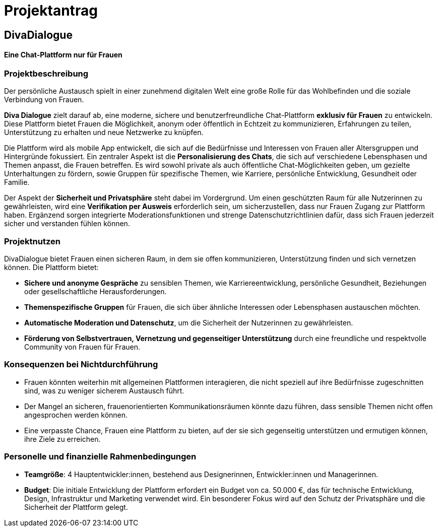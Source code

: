 

= Projektantrag

== DivaDialogue

==== Eine Chat-Plattform nur für Frauen

=== Projektbeschreibung

Der persönliche Austausch spielt in einer zunehmend digitalen Welt eine große Rolle für das Wohlbefinden und die soziale Verbindung von Frauen.

*Diva Dialogue* zielt darauf ab, eine moderne, sichere und benutzerfreundliche Chat-Plattform *exklusiv für Frauen* zu entwickeln.
Diese Plattform bietet Frauen die Möglichkeit, anonym oder öffentlich in Echtzeit zu kommunizieren, Erfahrungen zu teilen, Unterstützung zu erhalten und neue Netzwerke zu knüpfen.

Die Plattform wird als mobile App entwickelt, die sich auf die Bedürfnisse und Interessen von Frauen aller Altersgruppen und Hintergründe fokussiert.
Ein zentraler Aspekt ist die *Personalisierung des Chats*, die sich auf verschiedene Lebensphasen und Themen anpasst, die Frauen betreffen.
Es wird sowohl private als auch öffentliche Chat-Möglichkeiten geben, um gezielte Unterhaltungen zu fördern, sowie Gruppen für spezifische Themen, wie Karriere, persönliche Entwicklung, Gesundheit oder Familie.

Der Aspekt der *Sicherheit und Privatsphäre* steht dabei im Vordergrund.
Um einen geschützten Raum für alle Nutzerinnen zu gewährleisten, wird eine *Verifikation per Ausweis* erforderlich sein, um sicherzustellen, dass nur Frauen Zugang zur Plattform haben.
Ergänzend sorgen integrierte Moderationsfunktionen und strenge Datenschutzrichtlinien dafür, dass sich Frauen jederzeit sicher und verstanden fühlen können.


=== Projektnutzen

DivaDialogue bietet Frauen einen sicheren Raum, in dem sie offen kommunizieren, Unterstützung finden und sich vernetzen können.
Die Plattform bietet:

* *Sichere und anonyme Gespräche* zu sensiblen Themen, wie Karriereentwicklung, persönliche Gesundheit, Beziehungen oder gesellschaftliche Herausforderungen.
* *Themenspezifische Gruppen* für Frauen, die sich über ähnliche Interessen oder Lebensphasen austauschen möchten.
* *Automatische Moderation und Datenschutz*, um die Sicherheit der Nutzerinnen zu gewährleisten.
* *Förderung von Selbstvertrauen, Vernetzung und gegenseitiger Unterstützung* durch eine freundliche und respektvolle Community von Frauen für Frauen.

=== Konsequenzen bei Nichtdurchführung

* Frauen könnten weiterhin mit allgemeinen Plattformen interagieren, die nicht speziell auf ihre Bedürfnisse zugeschnitten sind, was zu weniger sicherem Austausch führt.
* Der Mangel an sicheren, frauenorientierten Kommunikationsräumen könnte dazu führen, dass sensible Themen nicht offen angesprochen werden können.
* Eine verpasste Chance, Frauen eine Plattform zu bieten, auf der sie sich gegenseitig unterstützen und ermutigen können, ihre Ziele zu erreichen.


=== Personelle und finanzielle Rahmenbedingungen
* *Teamgröße*: 4 Hauptentwickler:innen, bestehend aus Designerinnen, Entwickler:innen und Managerinnen.
* *Budget*: Die initiale Entwicklung der Plattform erfordert ein Budget von ca. 50.000 €, das für technische Entwicklung, Design, Infrastruktur und Marketing verwendet wird.
            Ein besonderer Fokus wird auf den Schutz der Privatsphäre und die Sicherheit der Plattform gelegt.

